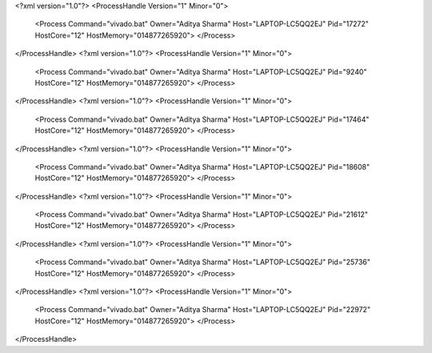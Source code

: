 <?xml version="1.0"?>
<ProcessHandle Version="1" Minor="0">
    <Process Command="vivado.bat" Owner="Aditya Sharma" Host="LAPTOP-LC5QQ2EJ" Pid="17272" HostCore="12" HostMemory="014877265920">
    </Process>
</ProcessHandle>
<?xml version="1.0"?>
<ProcessHandle Version="1" Minor="0">
    <Process Command="vivado.bat" Owner="Aditya Sharma" Host="LAPTOP-LC5QQ2EJ" Pid="9240" HostCore="12" HostMemory="014877265920">
    </Process>
</ProcessHandle>
<?xml version="1.0"?>
<ProcessHandle Version="1" Minor="0">
    <Process Command="vivado.bat" Owner="Aditya Sharma" Host="LAPTOP-LC5QQ2EJ" Pid="17464" HostCore="12" HostMemory="014877265920">
    </Process>
</ProcessHandle>
<?xml version="1.0"?>
<ProcessHandle Version="1" Minor="0">
    <Process Command="vivado.bat" Owner="Aditya Sharma" Host="LAPTOP-LC5QQ2EJ" Pid="18608" HostCore="12" HostMemory="014877265920">
    </Process>
</ProcessHandle>
<?xml version="1.0"?>
<ProcessHandle Version="1" Minor="0">
    <Process Command="vivado.bat" Owner="Aditya Sharma" Host="LAPTOP-LC5QQ2EJ" Pid="21612" HostCore="12" HostMemory="014877265920">
    </Process>
</ProcessHandle>
<?xml version="1.0"?>
<ProcessHandle Version="1" Minor="0">
    <Process Command="vivado.bat" Owner="Aditya Sharma" Host="LAPTOP-LC5QQ2EJ" Pid="25736" HostCore="12" HostMemory="014877265920">
    </Process>
</ProcessHandle>
<?xml version="1.0"?>
<ProcessHandle Version="1" Minor="0">
    <Process Command="vivado.bat" Owner="Aditya Sharma" Host="LAPTOP-LC5QQ2EJ" Pid="22972" HostCore="12" HostMemory="014877265920">
    </Process>
</ProcessHandle>
